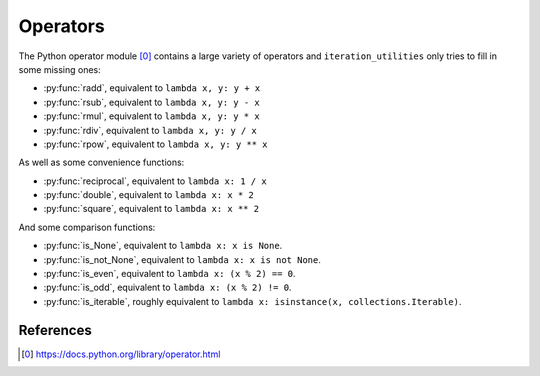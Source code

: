 Operators
---------

The Python operator module [0]_ contains a large variety of operators and
``iteration_utilities`` only tries to fill in some missing ones:

.. py:currentmodule:: iteration_utilities._cfuncs

- :py:func:`radd`, equivalent to ``lambda x, y: y + x``
- :py:func:`rsub`, equivalent to ``lambda x, y: y - x``
- :py:func:`rmul`, equivalent to ``lambda x, y: y * x``
- :py:func:`rdiv`, equivalent to ``lambda x, y: y / x``
- :py:func:`rpow`, equivalent to ``lambda x, y: y ** x``

As well as some convenience functions:

- :py:func:`reciprocal`, equivalent to ``lambda x: 1 / x``
- :py:func:`double`, equivalent to ``lambda x: x * 2``
- :py:func:`square`, equivalent to ``lambda x: x ** 2``

And some comparison functions:

- :py:func:`is_None`, equivalent to ``lambda x: x is None``.
- :py:func:`is_not_None`, equivalent to ``lambda x: x is not None``.
- :py:func:`is_even`, equivalent to ``lambda x: (x % 2) == 0``.
- :py:func:`is_odd`, equivalent to ``lambda x: (x % 2) != 0``.
- :py:func:`is_iterable`, roughly equivalent to
  ``lambda x: isinstance(x, collections.Iterable)``.


References
~~~~~~~~~~

.. [0] https://docs.python.org/library/operator.html
